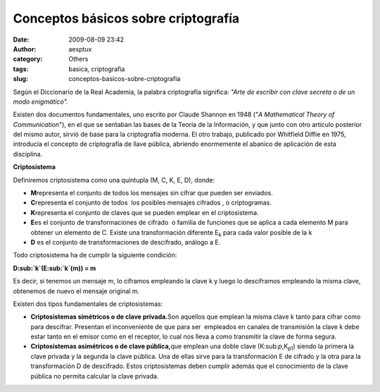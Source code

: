Conceptos básicos sobre criptografía
####################################
:date: 2009-08-09 23:42
:author: aesptux
:category: Others
:tags: basica, criptografia
:slug: conceptos-basicos-sobre-criptografia

Según el Diccionario de la Real Academia, la palabra criptografía
significa: *"Arte de escribir con clave secreta o de un modo
enigmático".*

Existen dos documentos fundamentales, uno escrito por Claude Shannon en
1948 ("*A Mathematical Theory of Communication*\ "), en el que se
sentaban las bases de la Teoría de la Información, y que junto con otro
artículo posterior del mismo autor, sirvió de base para la criptografía
moderna. El otro trabajo, publicado por Whitfield Diffie en 1975,
introducía el concepto de criptografía de llave pública, abriendo
enormemente el abanico de aplicación de esta disciplina.

**Criptosistema**

Definiremos criptosistema como una quíntupla (M, C, K, E, D), donde:

-  **M**\ representa el conjunto de todos los mensajes sin cifrar que
   pueden ser enviados.
-  **C**\ representa el conjunto de todos  los posibles mensajes
   cifrados , o criptogramas.
-  **K**\ representa el conjunto de claves que se pueden emplear en el
   criptosistema.
-  **E**\ es el conjunto de transformaciones de cifrado  o familia de
   funciones que se aplica a cada elemento M para obtener un elemento de
   C. Existe una transformación diferente E\ :sub:`k` para cada valor
   posible de la k
-  **D** es el conjunto de transformaciones de descifrado, análogo a E.

Todo criptosistema ha de cumplir la siguiente condición:

**D\ :sub:`k`\ (E:sub:`k`\ (m)) = m**

Es decir, si tenemos un mensaje m, lo ciframos empleando la clave k y
luego lo desciframos empleando la misma clave, obtenemos de nuevo el
mensaje original m.

Existen dos tipos fundamentales de criptosistemas:

-  **Criptosistemas simétricos o de clave privada.**\ Son aquellos que
   emplean la misma clave k tanto para cifrar como para descifrar.
   Presentan el inconveniente de que para ser  empleados en canales de
   transmisión la clave k debe estar tanto en el emisor como en el
   receptor, lo cual nos lleva a como transmitir la clave de forma
   segura.
-  **Criptosistemas asimétricos o de clave pública,**\ que emplean una
   doble clave (K:sub:`p`,K\ :sub:`p1`) siendo la primera la clave
   privada y la segunda la clave pública. Una de ellas sirve para la
   transformación E de cifrado y la otra para la transformación D de
   descifrado. Estos criptosistemas deben cumplir además que el
   conocimiento de la clave pública no permita calcular la clave
   privada.

